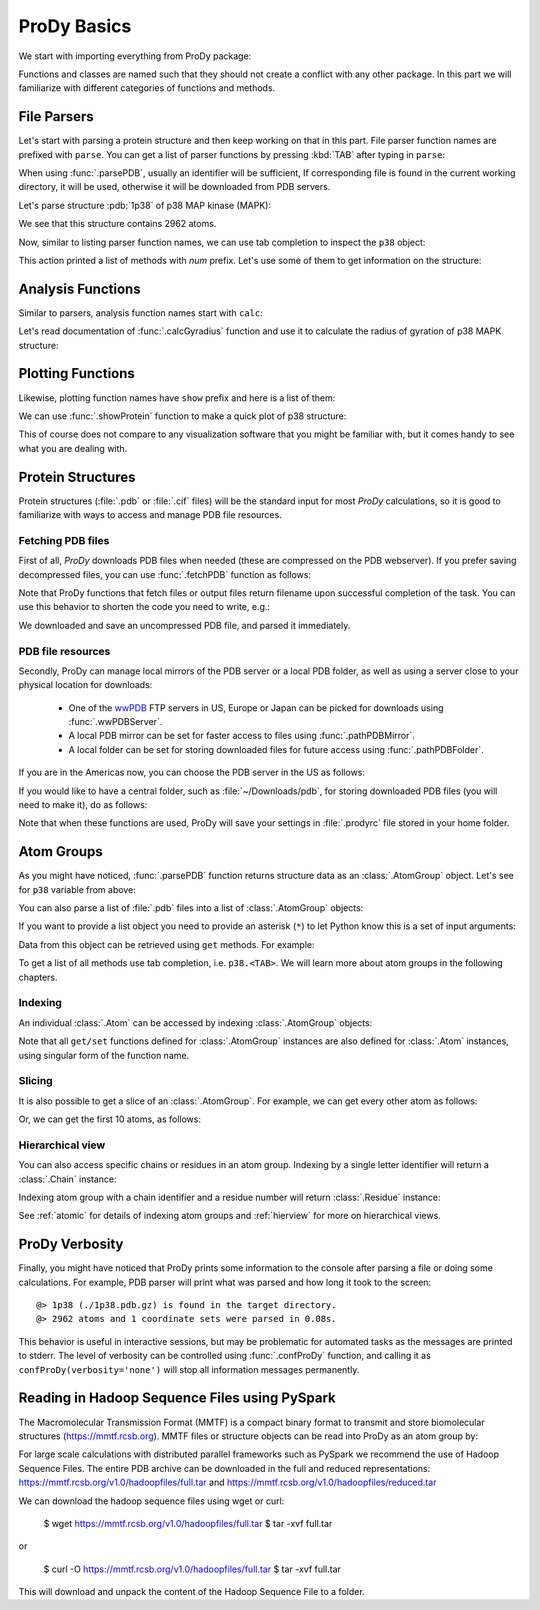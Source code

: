 .. _prody-basics:

ProDy Basics
===============================================================================


We start with importing everything from ProDy package:

.. ipython:: python

   from prody import *
   from pylab import *
   ion()


Functions and classes are named such that they should not create a conflict
with any other package.  In this part we will familiarize with different
categories of functions and methods.


File Parsers
-------------------------------------------------------------------------------

Let's start with parsing a protein structure and then keep working on that
in this part.  File parser function names are prefixed with ``parse``.
You can get a list of parser functions by pressing :kbd:`TAB` after typing
in ``parse``:

.. ipython::

   @verbatim
   In [2]: parse<TAB>
      parseArray        parseCIFStream    parseEMD          parseHiC          parseMSA          
      parsePDBHeader    parsePQR          parseSTAR         parseChainsList   parseDCD          
      parseEMDStream    parseHiCStream    parseNMD          parsePDBStream    parsePSF          
      parseSTRIDE       parseCIF          parseDSSP         parseHeatmap      parseModes        
      parsePDB          parseMMTF         parsePfamPDBs     parseSparseMatrix  

When using :func:`.parsePDB`, usually an identifier will be sufficient,
If corresponding file is found in the current working directory, it will be
used, otherwise it will be downloaded from PDB servers.

Let's parse structure :pdb:`1p38` of p38 MAP kinase (MAPK):

.. ipython:: python

   p38 = parsePDB('1p38')  # returns an AtomGroup object
   p38 # typing in variable name will give some information

We see that this structure contains 2962 atoms.

Now, similar to listing parser function names, we can use tab completion to
inspect the ``p38`` object:

.. ipython::

   @verbatim
   In [2]: p38.num<TAB>
   p38.numAtoms      p38.numChains     p38.numFragments  p38.numSegments
   p38.numBonds      p38.numCoordsets  p38.numResidues


This action printed a list of methods with `num` prefix. Let's use some of
them to get information on the structure:


.. ipython::

   In [2]: p38.numAtoms()
   Out[2]: 2962

   In [2]: p38.numCoordsets()  # returns number of models
   Out[2]: 1

   In [2]: p38.numResidues()  # water molecules also count as residues
   Out[2]: 480


Analysis Functions
-------------------------------------------------------------------------------

Similar to parsers, analysis function names start with ``calc``:

.. ipython::

   @verbatim
   In [2]: calc<TAB>
      calcADPAxes                   calcChainsNormDistFluct       calcCrossProjection           
      calcDistFlucts                calcFractVariance             calcADPs                      
      calcCollectivity              calcCumulOverlap              calcENM                       
      calcGNM                       calcAngle                     calcCovariance                
      calcDeformVector              calcEnsembleENMs              calcGyradius                     
      calcANM                       calcCovOverlap                calcDihedral                  
      calcEnsembleSpectralOverlaps  calcMeff                      calcCenter                    
      calcCrossCorr                 calcDistance                  calcEntropyTransfer           
      calcMSAOccupancy              calcMSF                       calcPairDeformationDist       
      calcPsi                       calcSignatureCollectivity     calcSpecDimension                
      calcOccupancies               calcPercentIdentities         calcRankorder                 
      calcSignatureCrossCorr        calcSpectralOverlap           calcOmega                     
      calcPerturbResponse           calcRMSD                      calcSignatureFractVariance    
      calcSqFlucts                  calcOverallNetEntropyTransfer calcPhi                       
      calcRMSF                      calcSignatureOverlaps         calcSubspaceOverlap              
      calcOverlap                   calcProjection                calcShannonEntropy            
      calcSignatureSqFlucts         calcTempFactors               calcTransformation
      calcTree                  

Let's read documentation of :func:`.calcGyradius` function and use it to
calculate the radius of gyration of p38 MAPK structure:

.. ipython::

   ? calcGyradius

   calcGyradius(p38)


Plotting Functions
-------------------------------------------------------------------------------

Likewise, plotting function names have ``show`` prefix and here is a list of them:

.. ipython::

   @verbatim
   In [2]: show<TAB>
      showAlignment             showCrossProjection       showDomainBar             
      showHeatmap               showMeanMechStiff         showNormDistFunct          
      showAtomicLines           showCumulFractVars        showDomains               
      showLines                 showMechStiff             showNormedSqFlucts         
      showAtomicMatrix          showCumulOverlap          showEllipsoid             
      showLinkage               showMode                  showOccupancies           
      showContactMap            showDiffMatrix            showEmbedding             
      showMap                   showMSAOccupancy          showOverlap                
      showCrossCorr             showDirectInfoMatrix      showFractVars             
      showMatrix                showMutinfoMatrix         showOverlaps 
      showOverlapTable          showScaledSqFlucts        showSignatureCollectivity 
      showSignatureSqFlucts     showVarianceBar           showPairDeformationDist   
      showSCAMatrix             showSignatureCrossCorr    showSignatureVariances                               
      showPerturbResponse       showShannonEntropy        showSignatureDistribution 
      showSqFlucts              showProjection            showSignature1D           
      showSignatureMode         showTree                  showProtein               
      showSignatureAtomicLines  showSignatureOverlaps     showTree_networkx                                                            


We can use :func:`.showProtein` function to make a quick plot of p38 structure:

.. ipython:: python

   @savefig prody_tutorial_basics_protein.png width=4in
   showProtein(p38);

This of course does not compare to any visualization software that you
might be familiar with, but it comes handy to see what you are dealing with.



Protein Structures
-------------------------------------------------------------------------------

Protein structures (:file:`.pdb` or :file:`.cif` files) will be the standard input for most
*ProDy* calculations, so it is good to familiarize with ways to access and
manage PDB file resources.

Fetching PDB files
^^^^^^^^^^^^^^^^^^

First of all, *ProDy* downloads PDB files when needed (these are compressed on the PDB webserver). 
If you prefer saving decompressed files, you can use :func:`.fetchPDB` function as
follows:

.. ipython:: python

  fetchPDB('1p38', compressed=False)

Note that ProDy functions that fetch files or output files return filename
upon successful completion of the task.  You can use this behavior to
shorten the code you need to write, e.g.:

.. ipython:: python

  parsePDB(fetchPDB('1p38', compressed=False)) # same as p38 parsed above

We downloaded and save an uncompressed PDB file, and parsed it immediately.

PDB file resources
^^^^^^^^^^^^^^^^^^

Secondly, ProDy can manage local mirrors of the PDB server or a local PDB folder,
as well as using a server close to your physical location for downloads:

  * One of the `wwPDB`_ FTP servers in US, Europe or Japan can be picked for
    downloads using :func:`.wwPDBServer`.

  * A local PDB mirror can be set for faster access to files using
    :func:`.pathPDBMirror`.


  * A local folder can be set for storing downloaded files for future access
    using :func:`.pathPDBFolder`.

If you are in the Americas now, you can choose the PDB server in the US
as follows:

.. ipython:: python

   wwPDBServer('us')

If you would like to have a central folder, such as :file:`~/Downloads/pdb`,
for storing downloaded PDB files (you will need to make it), do as follows:

.. ipython::
   :verbatim:

   In [19]: mkdir ~/Downloads/pdb;

   In [20]: pathPDBFolder('~/Downloads/pdb')

Note that when these functions are used, ProDy will save your settings
in :file:`.prodyrc` file stored in your home folder.

.. _wwPDB: http://www.wwpdb.org/

..
  :func:`.parsePDB` function is very flexible and can be extremely
  efficient depending on what you want to extract from a PDB file.  It can be
  used to parse specific chains, models, alternate locations, or well-defined
  subsets of atoms from a file.  A detailed usage example can be found in
  :ref:`parsepdb`.

  ProDy can parse other file types, including :file:`.psf` and :file:`.pqr` files.
  All of the functions for accessing and handling protein structural data are
  described in :mod:`.proteins` module reference documentation.
  Also, :ref:`fetchpdb` and :ref:`blastpdb` examples show other ways to
  access the Protein Data Bank (|pdb|) content.

Atom Groups
-------------------------------------------------------------------------------

As you might have noticed, :func:`.parsePDB` function returns structure data
as an :class:`.AtomGroup` object. Let's see for ``p38`` variable from above:

.. ipython:: python

   p38

You can also parse a list of :file:`.pdb` files into a list of :class:`.AtomGroup`
objects:

.. ipython:: python

   ags = parsePDB('1p38', '3h5v')
   ags

If you want to provide a list object you need to provide an asterisk (``*``) to 
let Python know this is a set of input arguments:

.. ipython:: python

   pdb_ids = ['1p38', '3h5v']
   ags = parsePDB(pdb_ids)
   ags 


Data from this object can be retrieved using ``get`` methods. For example:

.. ipython:: python

   p38.getResnames()
   p38.getCoords()


To get a list of all methods use tab completion, i.e. ``p38.<TAB>``.
We will learn more about atom groups in the following chapters.

Indexing
^^^^^^^^

An individual :class:`.Atom` can be accessed by indexing :class:`.AtomGroup`
objects:

.. ipython:: python

   atom = p38[0]
   atom

Note that all ``get/set`` functions defined for :class:`.AtomGroup`
instances are also defined for :class:`.Atom` instances, using singular
form of the function name.

.. ipython:: python

   atom.getResname()

Slicing
^^^^^^^

It is also possible to get a slice of an :class:`.AtomGroup`. For example,
we can get every other atom as follows:

.. ipython:: python

   p38[::2]

Or, we can get the first 10 atoms, as follows:


.. ipython:: python

   p38[:10]

Hierarchical view
^^^^^^^^^^^^^^^^^

You can also access specific chains or residues in an atom group.  Indexing
by a single letter identifier will return a :class:`.Chain` instance:

.. ipython:: python

   p38['A']

Indexing atom group with a chain identifier and a residue number will return
:class:`.Residue` instance:


.. ipython:: python

   p38['A', 100]


See :ref:`atomic` for details of indexing atom groups and :ref:`hierview`
for more on hierarchical views.



ProDy Verbosity
-------------------------------------------------------------------------------

Finally, you might have noticed that ProDy prints some information to the
console after parsing a file or doing some calculations. For example, PDB
parser will print what was parsed and how long it took to the screen::

  @> 1p38 (./1p38.pdb.gz) is found in the target directory.
  @> 2962 atoms and 1 coordinate sets were parsed in 0.08s.

This behavior is useful in interactive sessions, but may be problematic for
automated tasks as the messages are printed to stderr.  The level of verbosity
can be controlled using :func:`.confProDy` function, and calling it as
``confProDy(verbosity='none')`` will stop all information messages permanently.

Reading in Hadoop Sequence Files using PySpark
-------------------------------------------------------------------------------

The Macromolecular Transmission Format (MMTF) is a compact binary format to transmit and store biomolecular structures (https://mmtf.rcsb.org). MMTF files or structure objects can be read into ProDy as an atom group by:

.. ipython:: python

  parseMMTF('1p38')
  parseMMTF('1p38.mmtf')
  parseMMTF(1p38_mmtf_structure_object)

For large scale calculations with distributed parallel frameworks such as PySpark we recommend the use of Hadoop Sequence Files. The entire PDB archive can be downloaded in the full and reduced representations:
https://mmtf.rcsb.org/v1.0/hadoopfiles/full.tar and https://mmtf.rcsb.org/v1.0/hadoopfiles/reduced.tar

We can download the hadoop sequence files using wget or curl:

    $ wget https://mmtf.rcsb.org/v1.0/hadoopfiles/full.tar
    $ tar -xvf full.tar

or

    $ curl -O https://mmtf.rcsb.org/v1.0/hadoopfiles/full.tar
    $ tar -xvf full.tar

This will download and unpack the content of the Hadoop Sequence File to
a folder.


